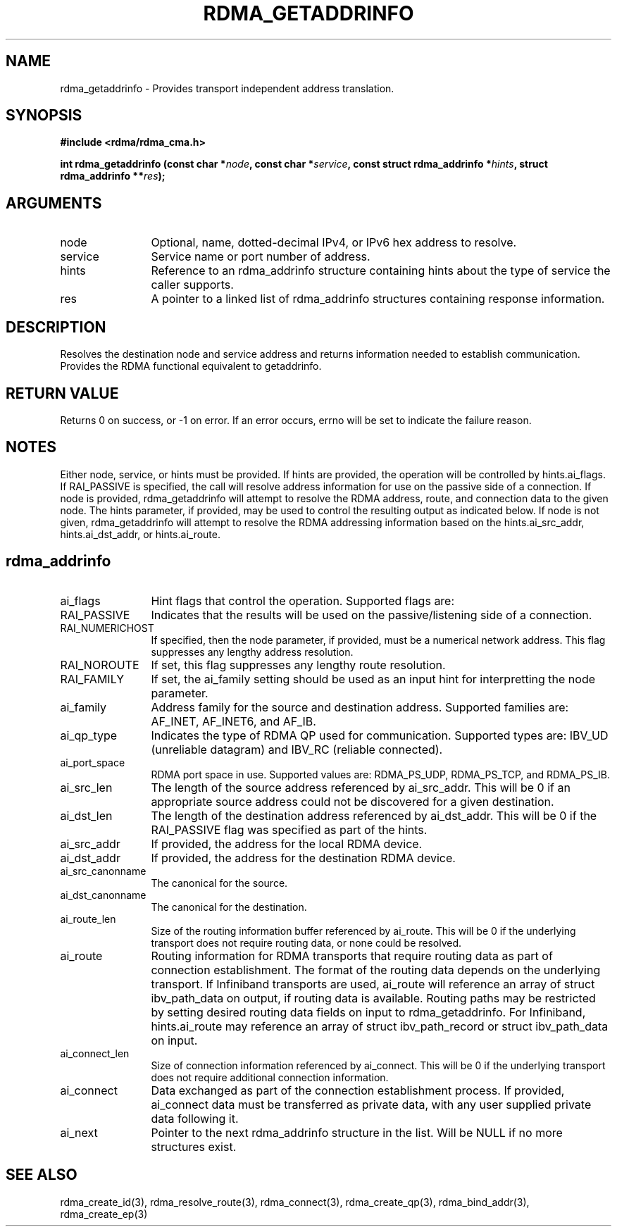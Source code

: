 .TH "RDMA_GETADDRINFO" 3 "2010-07-19" "librdmacm" "Librdmacm Programmer's Manual" librdmacm
.SH NAME
rdma_getaddrinfo \- Provides transport independent address translation.
.SH SYNOPSIS
.B "#include <rdma/rdma_cma.h>"
.P
.B "int" rdma_getaddrinfo
.BI "(const char *" node ","
.BI "const char *" service ","
.BI "const struct rdma_addrinfo *" hints ","
.BI "struct rdma_addrinfo **" res ");"
.SH ARGUMENTS
.IP "node" 12
Optional, name, dotted-decimal IPv4, or IPv6 hex address to resolve.
.IP "service" 12
Service name or port number of address.
.IP "hints" 12
Reference to an rdma_addrinfo structure containing hints about the type
of service the caller supports.
.IP "res" 12
A pointer to a linked list of rdma_addrinfo structures containing response
information.
.SH "DESCRIPTION"
Resolves the destination node and service address and returns
information needed to establish communication.  Provides the
RDMA functional equivalent to getaddrinfo.
.SH "RETURN VALUE"
Returns 0 on success, or -1 on error.  If an error occurs, errno will be
set to indicate the failure reason.
.SH "NOTES"
Either node, service, or hints must be provided.  If hints are provided, the
operation will be controlled by hints.ai_flags.  If RAI_PASSIVE is
specified, the call will resolve address information for use on the
passive side of a connection.
If node is provided, rdma_getaddrinfo will attempt to resolve the RDMA address,
route, and connection data to the given node.  The hints parameter, if provided,
may be used to control the resulting output as indicated below.
If node is not given, rdma_getaddrinfo will attempt to resolve the RDMA addressing
information based on the hints.ai_src_addr, hints.ai_dst_addr, or hints.ai_route.
.SH "rdma_addrinfo"
.IP "ai_flags" 12
Hint flags that control the operation.  Supported flags are:
.IP "RAI_PASSIVE" 12
Indicates that the results will be used on the passive/listening
side of a connection.
.IP "RAI_NUMERICHOST" 12
If specified, then the node parameter, if provided, must be a numerical
network address.  This flag suppresses any lengthy address resolution. 
.IP "RAI_NOROUTE" 12
If set, this flag suppresses any lengthy route resolution.
.IP "RAI_FAMILY" 12
If set, the ai_family setting should be used as an input hint for interpretting
the node parameter.
.IP "ai_family" 12
Address family for the source and destination address.  Supported families
are: AF_INET, AF_INET6, and AF_IB.
.IP "ai_qp_type" 12
Indicates the type of RDMA QP used for communication.  Supported types are:
IBV_UD (unreliable datagram) and IBV_RC (reliable connected).
.IP "ai_port_space" 12
RDMA port space in use.  Supported values are: RDMA_PS_UDP, RDMA_PS_TCP,
and RDMA_PS_IB.
.IP "ai_src_len" 12
The length of the source address referenced by ai_src_addr.  This will be 0
if an appropriate source address could not be discovered for a given
destination.
.IP "ai_dst_len" 12
The length of the destination address referenced by ai_dst_addr.  This
will be 0 if the RAI_PASSIVE flag was specified as part of the hints.
.IP "ai_src_addr" 12
If provided, the address for the local RDMA device.
.IP "ai_dst_addr" 12
If provided, the address for the destination RDMA device.
.IP "ai_src_canonname" 12
The canonical for the source.
.IP "ai_dst_canonname" 12
The canonical for the destination.
.IP "ai_route_len" 12
Size of the routing information buffer referenced by ai_route.  This will
be 0 if the underlying transport does not require routing data, or none 
could be resolved.
.IP "ai_route" 12
Routing information for RDMA transports that require routing data as part
of connection establishment.  The format of the routing data depends on
the underlying transport.  If Infiniband transports are
used, ai_route will reference an array of struct ibv_path_data on output,
if routing data is available.  Routing paths may be restricted by setting
desired routing data fields on input to rdma_getaddrinfo.  For Infiniband,
hints.ai_route may reference an array of struct ibv_path_record or
struct ibv_path_data on input.
.IP "ai_connect_len" 12
Size of connection information referenced by ai_connect.  This will be
0 if the underlying transport does not require additional connection
information.
.IP "ai_connect" 12
Data exchanged as part of the connection establishment process.  If provided,
ai_connect data must be transferred as private data, with any user supplied
private data following it.
.IP "ai_next" 12
Pointer to the next rdma_addrinfo structure in the list.  Will be NULL
if no more structures exist.
.SH "SEE ALSO"
rdma_create_id(3), rdma_resolve_route(3), rdma_connect(3), rdma_create_qp(3),
rdma_bind_addr(3), rdma_create_ep(3)
